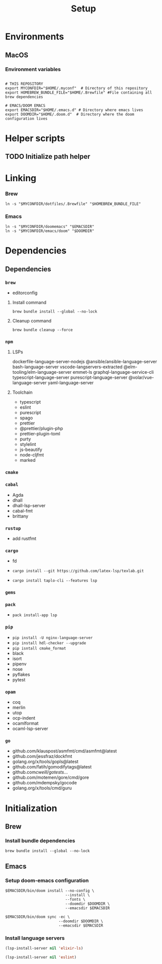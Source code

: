 #+title: Setup
#+description: Describes the steps to set up a new environment.


* Environments

** MacOS

*** Environment variables

#+begin_src shell :results ignore

# THIS REPOSITORY
export MYCONFDIR="$HOME/.myconf"  # Directory of this repository
export HOMEBREW_BUNDLE_FILE="$HOME/.Brewfile" #File containing all brew dependencies

# EMACS/DOOM EMACS
export EMACSDIR="$HOME/.emacs.d" # Directory where emacs lives
export DOOMDIR="$HOME/.doom.d"  # Directory where the doom configuration lives
#+end_src

* Helper scripts

** TODO Initialize path helper

* Linking

*** Brew

#+begin_src shell :results ignore
ln -s "$MYCONFDIR/dotfiles/.Brewfile" "$HOMEBREW_BUNDLE_FILE"
#+end_src

*** Emacs

#+begin_src shell :results ignore
ln -s "$MYCONFDIR/doomemacs" "$EMACSDIR"
ln -s "$MYCONFDIR/emacs/doom" "$DOOMDIR"
#+end_src

* Dependencies

** Dependencies

*** =brew=
- editorconfig

**** Install command
#+begin_src shell
brew bundle install --global --no-lock
#+end_src

**** Cleanup command
#+begin_src shell
brew bundle cleanup --force
#+end_src

*** =npm=

**** LSPs
 dockerfile-language-server-nodejs
 @ansible/ansible-language-server
 bash-language-server
 vscode-langservers-extracted
 @elm-tooling/elm-language-server
 emmet-ls
 graphql-language-service-cli
 typescript-language-server
 purescript-language-server
 @volar/vue-language-server
 yaml-language-server


**** Toolchain
- typescript
- eslint
- purescript
- spago
- prettier
- @prettier/plugin-php
- prettier-plugin-toml
- purty
- stylelint
- js-beautify
- node-cljfmt
- marked

*** =cmake=

*** =cabal=

- Agda
- dhall
- dhall-lsp-server
- cabal-fmt
- brittany

*** =rustup=
- add rustfmt

*** =cargo=
- fd

- ~cargo install --git https://github.com/latex-lsp/texlab.git~
- ~cargo install taplo-cli --features lsp~

*** =gems=

*** =pack=

- ~pack install-app lsp~

*** =pip=

- ~pip install -U nginx-language-server~
- ~pip install hdl-checker --upgrade~
- ~pip isntall cmake_format~
- black
- isort
- pipenv
- nose
- pyflakes
- pytest

*** =opam=

- coq
- merlin
- utop
- ocp-indent
- ocamlformat
- ocaml-lsp-server

*** =go=

- github.com/klauspost/asmfmt/cmd/asmfmt@latest
- github.com/jessfraz/dockfmt
- golang.org/x/tools/gopls@latest
- github.com/fatih/gomodifytags@latest
- github.com/cweill/gotests/...
- github.com/motemen/gore/cmd/gore
- github.com/mdempsky/gocode
- golang.org/x/tools/cmd/guru

* Initialization

** Brew

*** Install bundle dependencies

#+begin_src shell
brew bundle install --global --no-lock
#+end_src

** Emacs

*** Setup doom-emacs configuration

#+begin_src shell :results ignore
$EMACSDIR/bin/doom install --no-config \
                           --install \
                           --fonts \
                           --doomdir $DOOMDIR \
                           --emacsdir $EMACSDIR

$EMACSDIR/bin/doom sync -ec \
                        --doomdir $DOOMDIR \
                        --emacsdir $EMACSDIR
#+end_src

*** Install language servers

#+begin_src emacs-lisp :results none
(lsp-install-server nil 'elixir-ls)

(lsp-install-server nil 'eslint)
#+end_src

